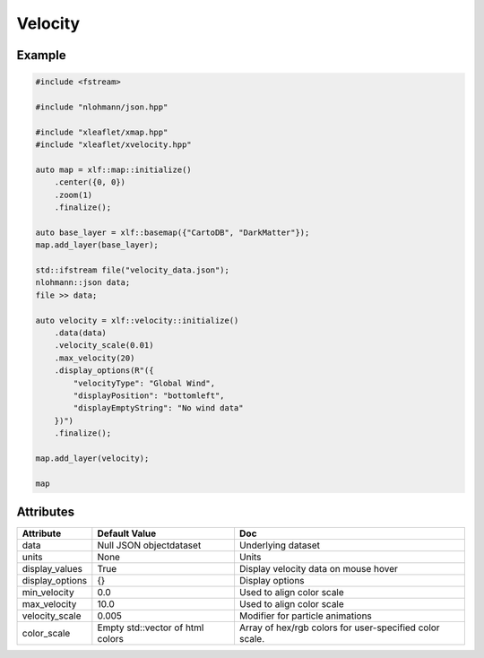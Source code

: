 .. raw:: html
    :file: embed_widgets/velocity.html

Velocity
========

Example
-------

.. code::

    #include <fstream>

    #include "nlohmann/json.hpp"

    #include "xleaflet/xmap.hpp"
    #include "xleaflet/xvelocity.hpp"

    auto map = xlf::map::initialize()
        .center({0, 0})
        .zoom(1)
        .finalize();

    auto base_layer = xlf::basemap({"CartoDB", "DarkMatter"});
    map.add_layer(base_layer);

    std::ifstream file("velocity_data.json");
    nlohmann::json data;
    file >> data;

    auto velocity = xlf::velocity::initialize()
        .data(data)
        .velocity_scale(0.01)
        .max_velocity(20)
        .display_options(R"({
            "velocityType": "Global Wind",
            "displayPosition": "bottomleft",
            "displayEmptyString": "No wind data"
        })")
        .finalize();

    map.add_layer(velocity);

    map

.. raw:: html

    <script type="application/vnd.jupyter.widget-view+json">
    {
        "version_major": 2,
        "version_minor": 0,
        "model_id": "af27d37e7ba1467aa55ad523f5f5032e"
    }
    </script>

Attributes
----------


======================    ===================================================================    ====
Attribute                 Default Value                                                          Doc
======================    ===================================================================    ====
data                      Null JSON objectdataset                                                Underlying dataset
units                     None                                                                   Units
display_values            True                                                                   Display velocity data on mouse hover
display_options           {}                                                                     Display options
min_velocity              0.0                                                                    Used to align color scale
max_velocity              10.0                                                                   Used to align color scale
velocity_scale            0.005                                                                  Modifier for particle animations
color_scale               Empty std::vector of html colors                                       Array of hex/rgb colors for user-specified color scale.
======================    ===================================================================    ====
